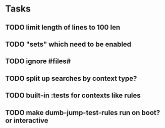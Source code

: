 * Tasks
** TODO limit length of lines to 100 len
** TODO "sets" which need to be enabled
** TODO ignore #files#
** TODO split up searches by context type?
** TODO built-in :tests for contexts like rules
** TODO make dumb-jump-test-rules run on boot? or interactive

